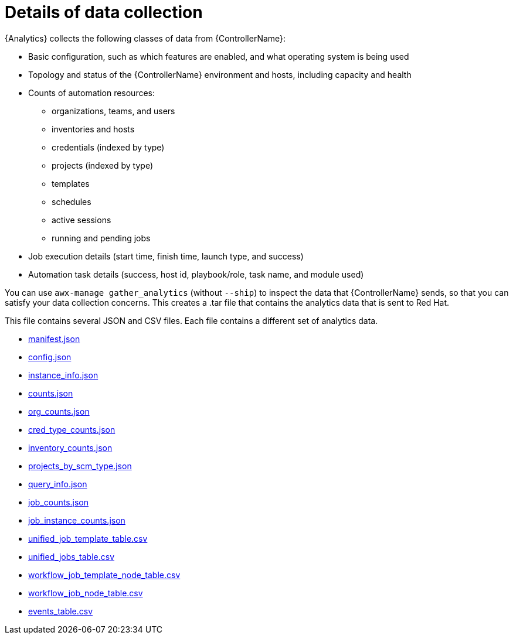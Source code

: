 :_mod-docs-content-type: REFERENCE

[id="ref-controller-data-collection-details"]

= Details of data collection

{Analytics} collects the following classes of data from {ControllerName}:

* Basic configuration, such as which features are enabled, and what operating system is being used
* Topology and status of the {ControllerName} environment and hosts, including capacity and health
* Counts of automation resources:

** organizations, teams, and users
** inventories and hosts
** credentials (indexed by type)
** projects (indexed by type)
** templates
** schedules
** active sessions
** running and pending jobs
* Job execution details (start time, finish time, launch type, and success)
* Automation task details (success, host id, playbook/role, task name, and module used)

You can use `awx-manage gather_analytics` (without `--ship`) to inspect the data that {ControllerName} sends, so that you can satisfy your data collection concerns. 
This creates a .tar file that contains the analytics data that is sent to Red Hat.

This file contains several JSON and CSV files. 
Each file contains a different set of analytics data.

* xref:ref-controller-manifest-json[manifest.json]
* xref:ref-controller-config-json[config.json]
* xref:ref-controller-instance-info-json[instance_info.json]
* xref:ref-controller-counts-json[counts.json]
* xref:ref-controller-org-counts-json[org_counts.json]
* xref:ref-controller-cred-type-counts-json[cred_type_counts.json]
* xref:ref-controller-inventory-counts-json[inventory_counts.json]
* xref:ref-controller-projects-scm-type-json[projects_by_scm_type.json]
* xref:ref-controller-query-info-json[query_info.json]
* xref:ref-controller-job-counts-json[job_counts.json]
* xref:ref-controller-job-instance-counts-json[job_instance_counts.json]
* xref:ref-controller-unified-job-template-table-csv[unified_job_template_table.csv]
* xref:ref-controller-unified-jobs-table-csv[unified_jobs_table.csv]
* xref:ref-controller-workflow-job-template-node-table-csv[workflow_job_template_node_table.csv]
* xref:ref-controller-workflow-job-node-table-csv[workflow_job_node_table.csv]
* xref:ref-controller-events-table-csv[events_table.csv]
